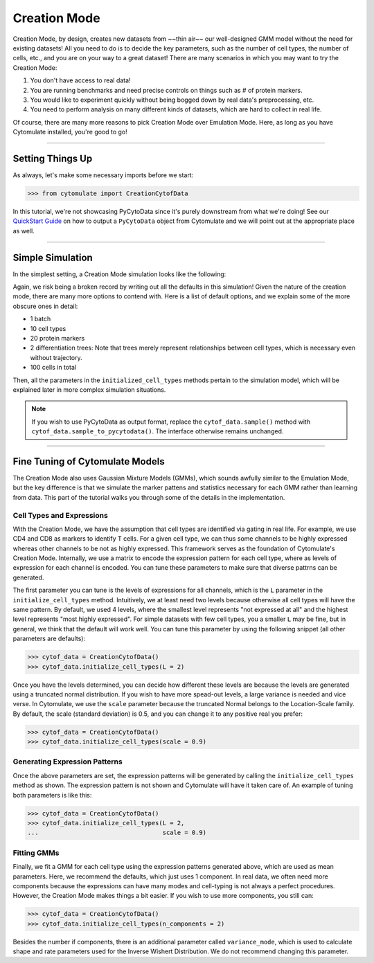####################
Creation Mode
####################

Creation Mode, by design, creates new datasets from ~~thin air~~ our well-designed GMM model without the
need for existing datasets! All you need to do is to decide the key parameters, such as the number of
cell types, the number of cells, etc., and you are on your way to a great dataset! There are many scenarios
in which you may want to try the Creation Mode:

1. You don't have access to real data!
2. You are running benchmarks and need precise controls on things such as # of protein markers.
3. You would like to experiment quickly without being bogged down by real data's preprocessing, etc.
4. You need to perform analysis on many different kinds of datasets, which are hard to collect in real life.

Of course, there are many more reasons to pick Creation Mode over Emulation Mode. Here, as long as you have
Cytomulate installed, you're good to go!

-------------------------------

*******************
Setting Things Up
*******************

As always, let's make some necessary imports before we start:

.. code-block:: python

    >>> from cytomulate import CreationCytofData

In this tutorial, we're not showcasing PyCytoData since it's purely downstream from what we're doing! See
our `QuickStart Guide <https://cytomulate.readthedocs.io/en/dev/quickstart.html>`_ on how to output a
``PyCytoData`` object from Cytomulate and we will point out at the appropriate place as well.


-------------------------------

*******************
Simple Simulation
*******************

In the simplest setting, a Creation Mode simulation looks like the following:

.. code:: python
    >>> cytof_data = CreationCytofData(n_batches = 1,
    ...                                n_types = 10,
    ...                                n_markers = 20,
    ...                                n_trees = 2)
    >>> cytof_data.initialize_cell_types(L = 4,
    ...                                  scale = 0.5,
    ...                                  n_components = 1,
    ...                                  variance_mode = 0.01)
    >>> expression_matrices, labels, _, _ = cytof_data.sample(n_samples = 100)

Again, we risk being a broken record by writing out all the defaults in this simulation!
Given the nature of the creation mode, there are many more options to contend with. Here
is a list of default options, and we explain some of the more obscure ones in detail:

- 1 batch
- 10 cell types
- 20 protein markers
- 2 differentiation trees: Note that trees merely represent relationships between cell types, which is necessary even without trajectory.
- 100 cells in total

Then, all the parameters in the ``initialized_cell_types`` methods pertain to the simulation model, which will be explained later in more
complex simulation situations.

.. note::

    If you wish to use PyCytoData as output format, replace the ``cytof_data.sample()`` method
    with ``cytof_data.sample_to_pycytodata()``. The interface otherwise remains unchanged.

--------------------------------------

*********************************
Fine Tuning of Cytomulate Models
*********************************

The Creation Mode also uses Gaussian Mixture Models (GMMs), which sounds awfully similar to the Emulation Mode, but the key difference
is that we simulate the marker pattens and statistics necessary for each GMM rather than learning from data. This part of the
tutorial walks you through some of the details in the implementation.

Cell Types and Expressions
-----------------------------

With the Creation Mode, we have the assumption that cell types are identified via gating in real life. For example, we use CD4 and CD8
as markers to identify T cells. For a given cell type, we can thus some channels to be highly expressed whereas other channels to be
not as highly expressed. This framework serves as the foundation of Cytomulate's Creation Mode. Internally, we use a matrix to encode
the expression pattern for each cell type, where as levels of expression for each channel is encoded. You can tune these parameters
to make sure that diverse pattrns can be generated.

The first parameter you can tune is the levels of expressions for all channels, which is the ``L`` parameter in the ``initialize_cell_types``
method. Intuitively, we at least need two levels because otherwise all cell types will have the same pattern. By default, we
used 4 levels, where the smallest level represents "not expressed at all" and the highest level represents "most highly expressed".
For simple datasets with few cell types, you a smaller ``L`` may be fine, but in general, we think that the default will work well.
You can tune this parameter by using the following snippet (all other parameters are defaults):

.. code:: python

    >>> cytof_data = CreationCytofData()
    >>> cytof_data.initialize_cell_types(L = 2)


Once you have the levels determined, you can decide how different these levels are because the levels are generated using a
truncated normal distribution. If you wish to have more spead-out levels, a large variance is needed and vice verse. In
Cytomulate, we use the ``scale`` parameter because the truncated Normal belongs to the Location-Scale family. By default,
the scale (standard deviation) is 0.5, and you can change it to any positive real you prefer:

.. code:: python

    >>> cytof_data = CreationCytofData()
    >>> cytof_data.initialize_cell_types(scale = 0.9)


Generating Expression Patterns
-------------------------------

Once the above parameters are set, the expression patterns will be generated by calling the ``initialize_cell_types`` method
as shown. The expression pattern is not shown and Cytomulate will have it taken care of. An example of tuning both parameters
is like this:

.. code:: python

    >>> cytof_data = CreationCytofData()
    >>> cytof_data.initialize_cell_types(L = 2,
    ...                                  scale = 0.9)


Fitting GMMs
----------------

Finally, we fit a GMM for each cell type using the expression patterns generated above, which are used as mean parameters.
Here, we recommend the defaults, which just uses 1 component. In real data, we often need more components because the
expressions can have many modes and cell-typing is not always a perfect procedures. However, the Creation Mode makes
things a bit easier. If you wish to use more components, you still can:


.. code:: python

    >>> cytof_data = CreationCytofData()
    >>> cytof_data.initialize_cell_types(n_components = 2)

Besides the number if components, there is an additional parameter called ``variance_mode``, which is used to
calculate shape and rate parameters used for the Inverse Wishert Distribution. We do not recommend changing this
parameter.


